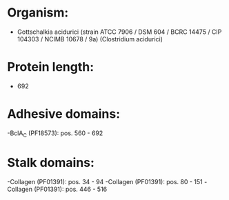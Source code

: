 * Organism:
- Gottschalkia acidurici (strain ATCC 7906 / DSM 604 / BCRC 14475 / CIP 104303 / NCIMB 10678 / 9a) (Clostridium acidurici)
* Protein length:
- 692
* Adhesive domains:
-BclA_C (PF18573): pos. 560 - 692
* Stalk domains:
-Collagen (PF01391): pos. 34 - 94
-Collagen (PF01391): pos. 80 - 151
-Collagen (PF01391): pos. 446 - 516

